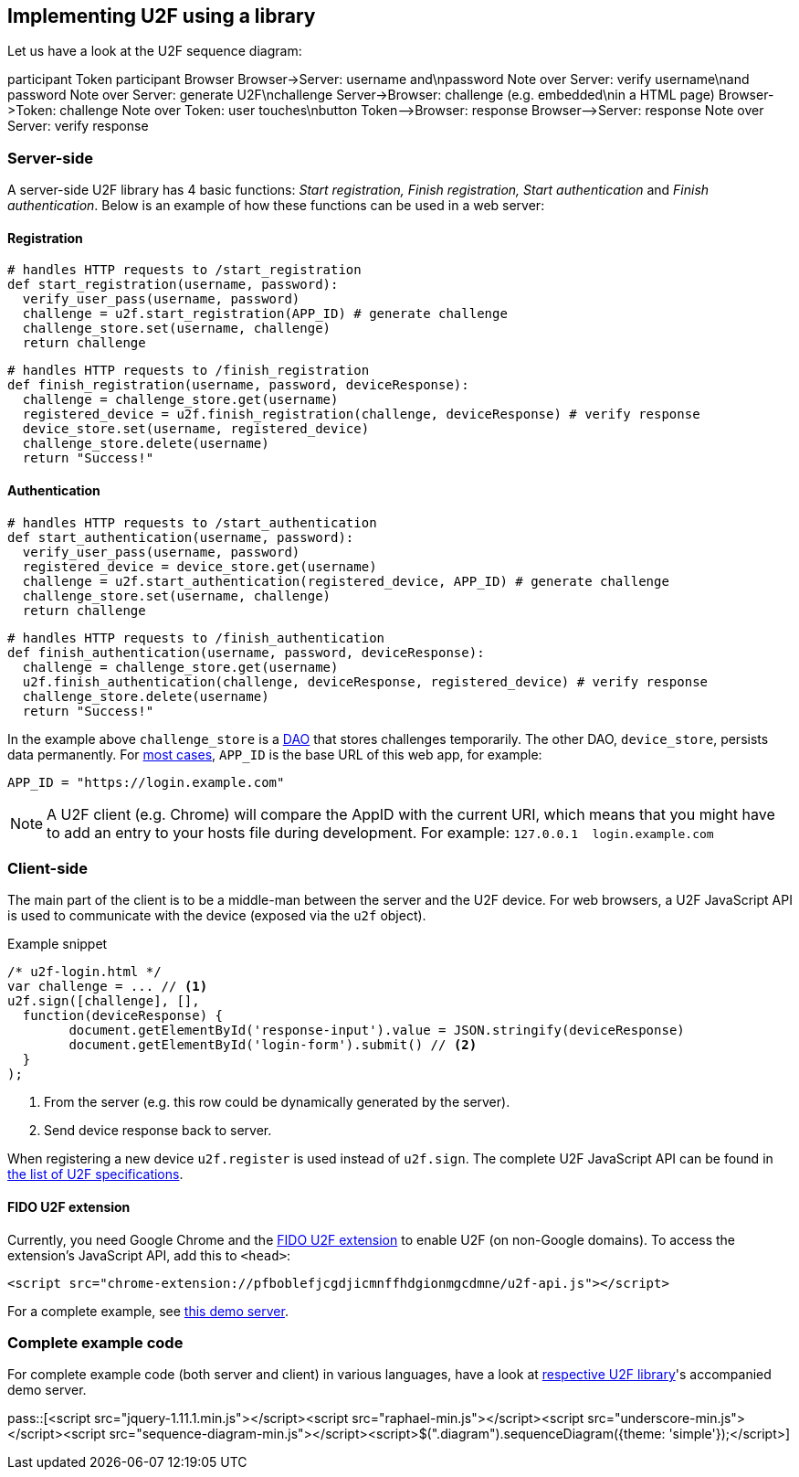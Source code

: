 == Implementing U2F using a library ==
Let us have a look at the U2F sequence diagram:

++++
<div class="diagram">
participant Token
participant Browser
Browser->Server: username and\npassword
Note over Server: verify username\nand password
Note over Server: generate U2F\nchallenge
Server->Browser: challenge (e.g. embedded\nin a HTML page)
Browser->Token: challenge
Note over Token: user touches\nbutton
Token-->Browser: response
Browser-->Server: response
Note over Server: verify response
</div>
++++

=== Server-side ===

A server-side U2F library has 4 basic functions: _Start registration, Finish registration, Start authentication_ and _Finish authentication_.
Below is an example of how these functions can be used in a web server:

==== Registration ====

[source, python]
----
# handles HTTP requests to /start_registration
def start_registration(username, password):
  verify_user_pass(username, password)
  challenge = u2f.start_registration(APP_ID) # generate challenge
  challenge_store.set(username, challenge)
  return challenge
----

[source, python]
----
# handles HTTP requests to /finish_registration
def finish_registration(username, password, deviceResponse):
  challenge = challenge_store.get(username)
  registered_device = u2f.finish_registration(challenge, deviceResponse) # verify response
  device_store.set(username, registered_device)
  challenge_store.delete(username)
  return "Success!"
----

==== Authentication ====

[source, python]
----
# handles HTTP requests to /start_authentication
def start_authentication(username, password):
  verify_user_pass(username, password)
  registered_device = device_store.get(username)
  challenge = u2f.start_authentication(registered_device, APP_ID) # generate challenge
  challenge_store.set(username, challenge)
  return challenge
----

[source, python]
----
# handles HTTP requests to /finish_authentication
def finish_authentication(username, password, deviceResponse):
  challenge = challenge_store.get(username)
  u2f.finish_authentication(challenge, deviceResponse, registered_device) # verify response
  challenge_store.delete(username)
  return "Success!"
----

In the example above `challenge_store` is a link:http://en.wikipedia.org/wiki/Data_access_object[DAO] that stores
challenges temporarily. The other DAO, `device_store`, persists data permanently. For link:../App_ID.html[most cases],
`APP_ID` is the base URL of this web app, for example:

[source, python]
APP_ID = "https://login.example.com"

NOTE: A U2F client (e.g. Chrome) will compare the AppID with the current URI, which means that you might have to
add an entry to your hosts file during development. For example: `127.0.0.1{nbsp}{nbsp}login.example.com`


=== Client-side  ===

The main part of the client is to
be a middle-man between the server and the U2F device.
For web browsers, a U2F JavaScript API is used to
communicate with the device (exposed via the `u2f` object).

.Example snippet
[source, javascript]
----
/* u2f-login.html */
var challenge = ... // <1>
u2f.sign([challenge], [],
  function(deviceResponse) {
	document.getElementById('response-input').value = JSON.stringify(deviceResponse)
	document.getElementById('login-form').submit() // <2>
  }
);
----
<1> From the server (e.g. this row could be dynamically generated by the server).
<2> Send device response back to server.

When registering a new device `u2f.register` is used instead of `u2f.sign`. The complete U2F JavaScript API can
be found in link:https://fidoalliance.org/specifications/download[the list of U2F specifications].

==== FIDO U2F extension ====
Currently, you need Google Chrome and the
https://chrome.google.com/webstore/detail/fido-u2f-universal-2nd-fa/pfboblefjcgdjicmnffhdgionmgcdmne[FIDO U2F extension]
to enable U2F (on non-Google domains). To access the
extension's JavaScript API, add this to `<head>`:

[source, html]
<script src="chrome-extension://pfboblefjcgdjicmnffhdgionmgcdmne/u2f-api.js"></script>

For a complete example, see
https://github.com/Yubico/java-u2flib-server/blob/master/u2flib-server-demo/src/main/resources/demo/view/authenticate.ftl[this demo server].

=== Complete example code
For complete example code (both server and client) in various languages, have a look at link:List_of_libraries.html[respective U2F library]'s accompanied demo server.


pass::[<script src="jquery-1.11.1.min.js"></script><script src="raphael-min.js"></script><script src="underscore-min.js"></script><script src="sequence-diagram-min.js"></script><script>$(".diagram").sequenceDiagram({theme: 'simple'});</script>]

